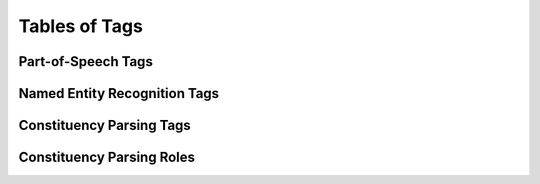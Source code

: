 Tables of Tags
==============

Part-of-Speech Tags
-------------------

.. csv-table::
   :file: ./tag/pos.csv
   :widths: 50 50
   :header-rows: 1

Named Entity Recognition Tags
-----------------------------

.. csv-table::
   :file: ./tag/ner.csv
   :widths: 50 50
   :header-rows: 1

Constituency Parsing Tags
-------------------------

.. csv-table::
   :file: ./tag/conparse_pos.csv
   :widths: 50 50
   :header-rows: 1

Constituency Parsing Roles
--------------------------

.. csv-table::
   :file: ./tag/conparse_role.csv
   :widths: 50 50
   :header-rows: 1

